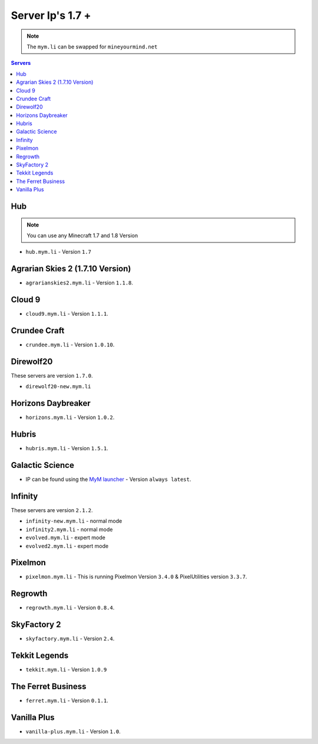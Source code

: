 =================
Server Ip's 1.7 +
=================
.. note:: The ``mym.li`` can be swapped for ``mineyourmind.net``
.. contents:: Servers
  :depth: 2
  :local:

Hub
^^^
.. note:: You can use any Minecraft 1.7 and 1.8 Version
* ``hub.mym.li`` - Version ``1.7``

Agrarian Skies 2 (1.7.10 Version)
^^^^^^^^^^^^^^^^^^^^^^^^^^^^^^^^^
* ``agrarianskies2.mym.li`` - Version ``1.1.8``.

Cloud 9
^^^^^^^
* ``cloud9.mym.li`` - Version ``1.1.1``.

Crundee Craft
^^^^^^^^^^^^^
* ``crundee.mym.li`` - Version ``1.0.10``.

Direwolf20
^^^^^^^^^^
These servers are version ``1.7.0``.

* ``direwolf20-new.mym.li`` 

Horizons Daybreaker
^^^^^^^^^^^^^^^^^^^
* ``horizons.mym.li`` - Version ``1.0.2``.

Hubris
^^^^^^
* ``hubris.mym.li`` - Version ``1.5.1``.

Galactic Science
^^^^^^^^^^^^^^^^
* IP can be found using the `MyM launcher <http://mineyourmind.net/#second_section>`_ - Version ``always latest``.

Infinity
^^^^^^^^
These servers are version ``2.1.2``.

* ``infinity-new.mym.li`` - normal mode
* ``infinity2.mym.li`` - normal mode
* ``evolved.mym.li`` - expert mode
* ``evolved2.mym.li`` - expert mode

Pixelmon
^^^^^^^^
* ``pixelmon.mym.li`` - This is running Pixelmon Version ``3.4.0`` & PixelUtilities version ``3.3.7``.

Regrowth
^^^^^^^^
* ``regrowth.mym.li`` - Version ``0.8.4``.

SkyFactory 2
^^^^^^^^^^^^
* ``skyfactory.mym.li`` - Version ``2.4``.

Tekkit Legends
^^^^^^^^^^^^^^
* ``tekkit.mym.li`` - Version ``1.0.9``

The Ferret Business
^^^^^^^^^^^^^^^^^^^
* ``ferret.mym.li`` - Version ``0.1.1``.

Vanilla Plus
^^^^^^^^^^^^
* ``vanilla-plus.mym.li`` - Version ``1.0``.

